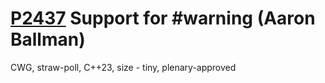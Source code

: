 * [[https://wg21.link/p2437][P2437]] Support for #warning (Aaron Ballman)
:PROPERTIES:
:CUSTOM_ID: p2437-support-for-warning-aaron-ballman
:END:
CWG, straw-poll, C++23, size - tiny, plenary-approved
